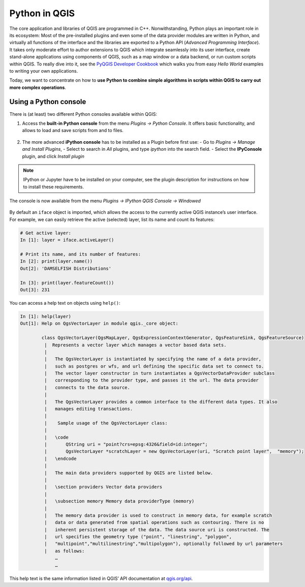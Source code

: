 Python in QGIS
==============

The core application and libraries of QGIS are programmed in C++. Nonwithstanding, Python plays an important role in its ecosystem: Most of the pre-installed plugins and even some of the data provider modules are written in Python, and virtually all functions of the interface and the libraries are exported to a Python API (*Advanced Programming Interface*). It takes only moderate effort to author extensions to QGIS which integrate seamlessly into its user interface, create stand-alone applications using components of QGIS, such as a map window or a data backend, or run custom scripts within QGIS. To really dive into it, see the `PyQGIS Developer Cookbook <http://docs.qgis.org/3.0/en/docs/pyqgis_developer_cookbook/intro.html>`_ which walks you from easy *Hello World* examples to writing your own applications.

Today, we want to concentrate on how to **use Python to combine simple algorithms in scripts within QGIS to carry out more complex operations**.

Using a Python console
----------------------

There is (at least) two different Python consoles available within QGIS:

1. Access the **built-in Python console** from the menu *Plugins → Python Console*. It offers basic functionality, and allows to load and save scripts from and to files.

   .. figure:: img/L7-02-pyqgis-00-builtin-python-console.png

2. The more advanced **iPython console** has to be installed as a Plugin before first use:
   - Go to *Plugins → Manage and Install Plugins*, 
   - Select to search in *All* plugins, and type `ipython` into the search field.
   - Select the **IPyConsole** plugin, and click *Install plugin*

.. figure:: img/L7-02-pyqgis-01-install-ipyconsole.png

.. note:: IPython or Jupyter have to be installed on your computer, see the plugin description for instructions on how to install these requirements.

The console is now available from the menu *Plugins → IPython QGIS Console → Windowed*

.. figure:: img/L7-02-pyqgis-02-ipyconsole.png

By default an ``iface`` object is imported, which allows the access to the currently active QGIS instance’s user interface. For example, we can easily retrieve the active (selected) layer, list its name and count its features:

.. code:: python

    # Get active layer:
    In [1]: layer = iface.activeLayer()

    # Print its name, and its number of features:
    In [2]: print(layer.name())
    Out[2]: 'DAMSELFISH Distributions'

    In [3]: print(layer.featureCount())
    Out[3]: 231

You can access a help text on objects using ``help()``:

.. code:: python

    In [1]: help(layer)
    Out[1]: Help on QgsVectorLayer in module qgis._core object:
            
            class QgsVectorLayer(QgsMapLayer, QgsExpressionContextGenerator, QgsFeatureSink, QgsFeatureSource)
             |  Represents a vector layer which manages a vector based data sets.
             |  
             |   The QgsVectorLayer is instantiated by specifying the name of a data provider,
             |   such as postgres or wfs, and url defining the specific data set to connect to.
             |   The vector layer constructor in turn instantiates a QgsVectorDataProvider subclass
             |   corresponding to the provider type, and passes it the url. The data provider
             |   connects to the data source.
             |  
             |   The QgsVectorLayer provides a common interface to the different data types. It also
             |   manages editing transactions.
             |  
             |    Sample usage of the QgsVectorLayer class:
             |  
             |   \code
             |       QString uri = "point?crs=epsg:4326&field=id:integer";
             |       QgsVectorLayer *scratchLayer = new QgsVectorLayer(uri, "Scratch point layer",  "memory");
             |   \endcode
             |  
             |   The main data providers supported by QGIS are listed below.
             |  
             |   \section providers Vector data providers
             |  
             |   \subsection memory Memory data providerType (memory)
             |  
             |   The memory data provider is used to construct in memory data, for example scratch
             |   data or data generated from spatial operations such as contouring. There is no
             |   inherent persistent storage of the data. The data source uri is constructed. The
             |   url specifies the geometry type ("point", "linestring", "polygon",
             |   "multipoint","multilinestring","multipolygon"), optionally followed by url parameters
             |   as follows:
                 …
                 …

This help text is the same information listed in QGIS’ API documentation at `qgis.org/api <http://qgis.org/api/classQgsVectorLayer.html#details>`_.
